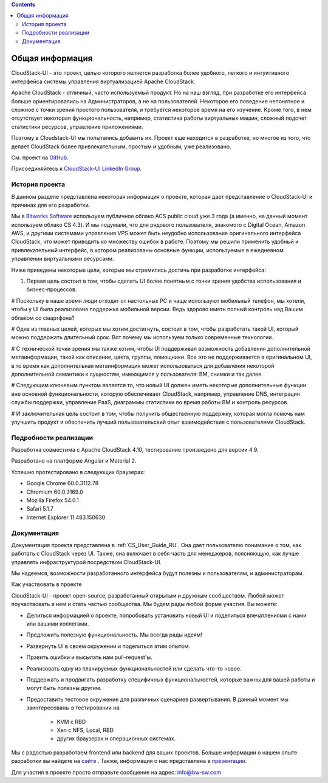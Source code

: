 .. Contents::

Общая информация
====================

CloudStack-UI - это проект, целью которого является разработка более удобного, легкого и интуитивного интерфейса системы управления виртуализацией Apache CloudStack. 

Apache CloudStack - отличный, часто используемый продукт. Но на наш взгляд, при разработке его интерфейса больше ориентировались на Администраторов, а не на пользователей. Некоторое его поведение непонятное и сложное с точки зрения простого пользователя, и требуется некоторое время на его изучение. Кроме того, в нем отсутствует некоторая функциональность, например, статистика работы виртуальных машин, сложный подсчет статистики ресурсов, управление приложениями. 

Поэтому в Cloudstack-UI мы попытались добавить их. Проект еще находится в разработке, но многое из того, что делает CloudStack более привлекательным, простым и удобным, уже реализовано.

См. проект на `GitHub <https://github.com/bwsw/cloudstack-ui>`_.

Присоединяйтесь к `CloudStack-UI LinkedIn Group <www.linkedin.com/groups/13540203>`_.

История проекта
---------------------------
В данном разделе представлена некоторая информация о проекте, которая дает представление о CloudStack-UI и причинах для его разработки.

Мы в `Bitworks Software <https://bitworks.software/en>`_ используем публичное облако ACS public cloud уже 3 года (а именно, на данный момент используем облако CS 4.3). И мы подумали, что для рядового пользователя, знакомого с Digital Ocean, Amazon AWS, и другими системами управления VPS может быть неудобно использование оригинального интерфейса CloudStack, что может приводить ко множеству ошибок в работе. Поэтому мы решили применить удобный и привлекательный интерфейс, в котором реализованы основные функции, используемые в ежедневном управлении виртуальными ресурсами. 

Ниже приведены некоторые цели, которые мы стремились достичь при разработке интерфейса: 

1. Первая цель состоит в том, чтобы сделать UI более понятным с точки зрения удобства использования и бизнес-процессов.

# Поскольку в наше время люди отходят от настольных PC и чаще используют мобильный телефон, мы хотели, чтобы у UI была реализована поддержка мобильной версии. Ведь здорово иметь полный контроль над Вашим облаком со смартфона?

# Одна из главных целей, которых мы хотим достигнуть, состоит в том, чтобы разработать такой UI, который можно поддержать длительный срок. Вот почему мы используем только современные технологии.

# С технической точки зрения мы также хотим, чтобы UI поддерживал возможность добавления дополнительной метаинформации, такой как описание, цвета, группы, помощники. Все это не поддерживается в оригинальном UI, в то время как дополнительная метаинформация может использоваться для добавления некоторой дополнительной семантики к сущностям, имеющимся у пользователя: ВМ, снимки и так далее.

# Следующим ключевым пунктом является то, что новый UI должен иметь некоторые дополнительные функции вне основной функциональности, которую обеспечивает CloudStack, например, управление DNS, интеграция службы поддержки, управление PaaS, диаграммы статистики во время работы ВМ и контроль ресурсов.

# И заключительная цель состоит в том, чтобы получить общественную поддержку, которая могла помочь нам улучшить продукт и обеспечить лучший пользовательский опыт взаимодействия с пользователями CloudStack.

Подробности реализации
----------------------------

Разработка совместима с Apache CloudStack 4.10, тестирование произведено для версии 4.9.

Разработано на платформе Angular и Material 2.

Успешно протестировано в следующих браузерах:

* Google Chrome 60.0.3112.78
* Chromium 60.0.3169.0
* Mozilla Firefox 54.0.1
* Safari 5.1.7
* Internet Explorer 11.483.150630

Документация
------------------

Документация проекта представлена в :ref:`CS_User_Guide_RU`. Она дает пользователю понимание о том, как работать с CloudStack через UI. Также, она включает в себя часть для менеджеров, поясняющую, как лучше управлять инфраструктурой посредством CloudStack-UI.

Мы надеемся, возможности разработанного интерфейса будут полезны и пользователям, и администраторам. 

Как участвовать в проекте

CloudStack-UI - проект open-source, разработанный открытым и дружным сообществом. Любой может поучаствовать в нем и стать частью сообщества. Мы будем рады любой форме участия. Вы можете:

* Делиться информацией о проекте, попробовать установить новый UI и поделиться впечатлениями с нами или вашими коллегами.
* Предложить полезную функциональность. Мы всегда рады идеям!
* Развернуть UI в своем окружении и поделиться этим опытом. 
* Править ошибки и высылать нам pull-request'ы.
* Реализовать одну из планируемых функциональностей или сделать что-то новое. 
* Поддержать и продвигать разработку специфичных функциональностей, которые важны для вашей работы и могут быть полезны другим. 
* Предоставить тестовое окружение для различных сценариев развертывания. В данный момент мы заинтересованы в тестировании на:

   - KVM с RBD
   - Xen с NFS, Local, RBD
   - других браузерах и операционных системах.

Мы с радостью разработаем frontend или backend для ваших проектов. Больше информации о нашем опыте разработки вы найдете на `сайте <https://bitworks.software/>`_ . Также, информация о нас представлена в `презентации <https://www.slideshare.net/secret/BpNGxtaPUfOIqj>`_. 

Для участия в проекте просто отправьте сообщение на адрес: info@bw-sw.com
